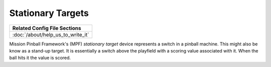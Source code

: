 Stationary Targets
==================

+------------------------------------------------------------------------------+
| Related Config File Sections                                                 |
+==============================================================================+
| :doc:`/about/help_us_to_write_it`                                            |
+------------------------------------------------------------------------------+


Mission Pinball Framework's (MPF) *stationary target* device represents a switch in a pinball machine. This might also
be know as a stand-up target. It is essentially a switch above the playfield with a scoring value
associated with it. When the ball hits it the value is scored.
